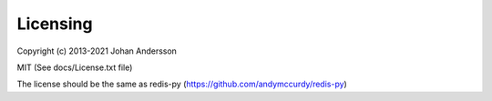 Licensing
---------

Copyright (c) 2013-2021 Johan Andersson

MIT (See docs/License.txt file)

The license should be the same as redis-py (https://github.com/andymccurdy/redis-py)
